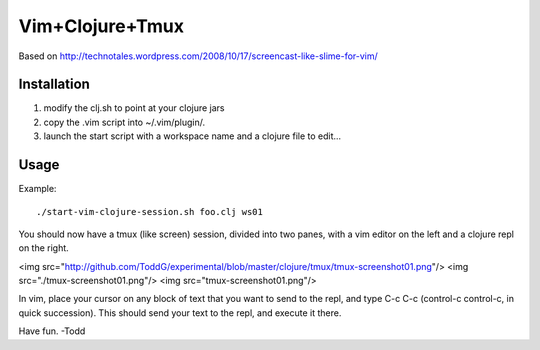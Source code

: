 ============================
Vim+Clojure+Tmux
============================
Based on http://technotales.wordpress.com/2008/10/17/screencast-like-slime-for-vim/

Installation
------------

1. modify the clj.sh to point at your clojure jars
2. copy the .vim script into ~/.vim/plugin/.
3. launch the start script with a workspace name and a clojure file to edit...

Usage
------------

Example::

     ./start-vim-clojure-session.sh foo.clj ws01

You should now have a tmux (like screen) session, divided into two panes, with a vim editor on the left and a clojure repl on the right.

<img src="http://github.com/ToddG/experimental/blob/master/clojure/tmux/tmux-screenshot01.png"/>
<img src="./tmux-screenshot01.png"/>
<img src="tmux-screenshot01.png"/>

.. image:: ./tmux-screenshot01.png
   :height: 100
   :width: 200
   :scale: 50
   :alt: tmux-screenshot01


In vim, place your cursor on any block of text that you want to send to the repl, and type C-c C-c (control-c control-c, in quick succession). This should send your text to the repl, and execute it there.

.. image:: ./tmux-screenshot02.png
   :height: 100
   :width: 200
   :scale: 50
   :alt: tmux-screenshot02

Have fun.
-Todd
